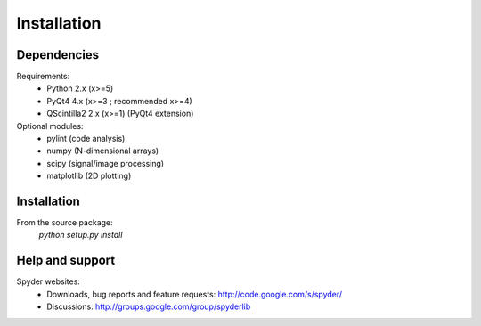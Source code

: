 Installation
============

Dependencies
------------

Requirements:
    * Python 2.x (x>=5)
    * PyQt4 4.x (x>=3 ; recommended x>=4)
    * QScintilla2 2.x (x>=1) (PyQt4 extension)
    
Optional modules:
    * pylint (code analysis)
    * numpy (N-dimensional arrays)
    * scipy (signal/image processing)
    * matplotlib (2D plotting)

Installation
------------

From the source package:
    `python setup.py install`
        
Help and support
----------------

Spyder websites:
    * Downloads, bug reports and feature requests: http://code.google.com/s/spyder/
    * Discussions: http://groups.google.com/group/spyderlib

